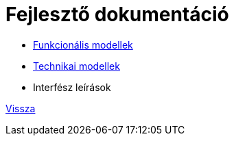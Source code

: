 = Fejlesztő dokumentáció

* link:functional-models.adoc[Funkcionális modellek]

* link:technical-models.adoc[Technikai modellek]

* Interfész leírások

link:../README.adoc[Vissza]